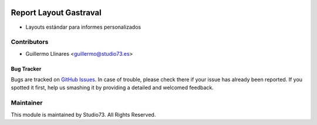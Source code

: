 .. image:: https://img.shields.io/badge/licence-LGPL--3-blue.svg
    :alt: License: LGPL-3

=======================
Report Layout Gastraval
=======================

- Layouts estándar para informes personalizados

Contributors
------------

* Guillermo Llinares <guillermo@studio73.es>


Bug Tracker
===========

Bugs are tracked on `GitHub Issues
<https://github.com/Studio73/gastraval-addons/issues>`_. In case of trouble, please
check there if your issue has already been reported. If you spotted it first,
help us smashing it by providing a detailed and welcomed feedback.

Maintainer
----------

.. image:: https://www.studio73.es/logo.png
   :alt: Studio 73
   :target: https://www.studio73.es/

This module is maintained by Studio73.
All Rights Reserved.
